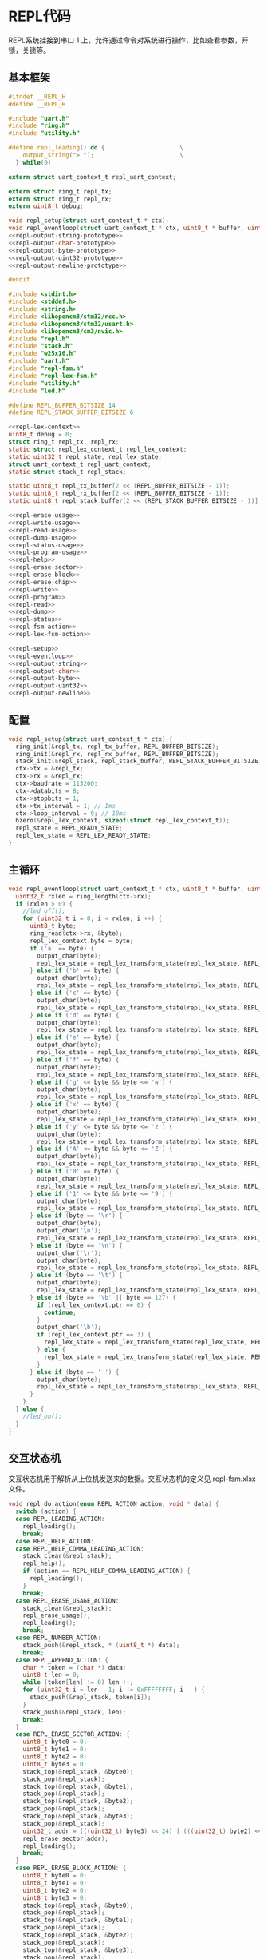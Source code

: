 #+STARTUP: indent

* REPL代码
REPL系统挂接到串口 1 上，允许通过命令对系统进行操作，比如查看参数，开
锁，关锁等。
** 基本框架
#+begin_src c :tangle /dev/shm/upgrade/repl.h
  #ifndef __REPL_H
  #define __REPL_H

  #include "uart.h"
  #include "ring.h"
  #include "utility.h"

  #define repl_leading() do {                     \
      output_string("> ");                        \
    } while(0)

  extern struct uart_context_t repl_uart_context;

  extern struct ring_t repl_tx;
  extern struct ring_t repl_rx;
  extern uint8_t debug;

  void repl_setup(struct uart_context_t * ctx);
  void repl_eventloop(struct uart_context_t * ctx, uint8_t * buffer, uint32_t bufsize);
  <<repl-output-string-prototype>>
  <<repl-output-char-prototype>>
  <<repl-output-byte-prototype>>
  <<repl-output-uint32-prototype>>
  <<repl-output-newline-prototype>>

  #endif
#+end_src
#+begin_src c :tangle /dev/shm/upgrade/repl.c
  #include <stdint.h>
  #include <stddef.h>
  #include <string.h>
  #include <libopencm3/stm32/rcc.h>
  #include <libopencm3/stm32/usart.h>
  #include <libopencm3/cm3/nvic.h>
  #include "repl.h"
  #include "stack.h"
  #include "w25x16.h"
  #include "uart.h"
  #include "repl-fsm.h"
  #include "repl-lex-fsm.h"
  #include "utility.h"
  #include "led.h"

  #define REPL_BUFFER_BITSIZE 14
  #define REPL_STACK_BUFFER_BITSIZE 6

  <<repl-lex-context>>
  uint8_t debug = 0;
  struct ring_t repl_tx, repl_rx;
  static struct repl_lex_context_t repl_lex_context;
  static uint32_t repl_state, repl_lex_state;
  struct uart_context_t repl_uart_context;
  static struct stack_t repl_stack;

  static uint8_t repl_tx_buffer[2 << (REPL_BUFFER_BITSIZE - 1)];
  static uint8_t repl_rx_buffer[2 << (REPL_BUFFER_BITSIZE - 1)];
  static uint8_t repl_stack_buffer[2 << (REPL_STACK_BUFFER_BITSIZE - 1)];

  <<repl-erase-usage>>
  <<repl-write-usage>>
  <<repl-read-usage>>
  <<repl-dump-usage>>
  <<repl-status-usage>>
  <<repl-program-usage>>
  <<repl-help>>
  <<repl-erase-sector>>
  <<repl-erase-block>>
  <<repl-erase-chip>>
  <<repl-write>>
  <<repl-program>>
  <<repl-read>>
  <<repl-dump>>
  <<repl-status>>
  <<repl-fsm-action>>
  <<repl-lex-fsm-action>>

  <<repl-setup>>
  <<repl-eventloop>>
  <<repl-output-string>>
  <<repl-output-char>>
  <<repl-output-byte>>
  <<repl-output-uint32>>
  <<repl-output-newline>>
#+end_src
** 配置
#+begin_src c :noweb-ref repl-setup
  void repl_setup(struct uart_context_t * ctx) {
    ring_init(&repl_tx, repl_tx_buffer, REPL_BUFFER_BITSIZE);
    ring_init(&repl_rx, repl_rx_buffer, REPL_BUFFER_BITSIZE);
    stack_init(&repl_stack, repl_stack_buffer, REPL_STACK_BUFFER_BITSIZE);
    ctx->tx = &repl_tx;
    ctx->rx = &repl_rx;
    ctx->baudrate = 115200;
    ctx->databits = 8;
    ctx->stopbits = 1;
    ctx->tx_interval = 1; // 1ms
    ctx->loop_interval = 9; // 10ms
    bzero(&repl_lex_context, sizeof(struct repl_lex_context_t));
    repl_state = REPL_READY_STATE;
    repl_lex_state = REPL_LEX_READY_STATE;
  }
#+end_src
** 主循环
#+begin_src c :noweb-ref repl-eventloop
  void repl_eventloop(struct uart_context_t * ctx, uint8_t * buffer, uint32_t bufsize) {
    uint32_t rxlen = ring_length(ctx->rx);
    if (rxlen > 0) {
      //led_off();
      for (uint32_t i = 0; i < rxlen; i ++) {
        uint8_t byte;
        ring_read(ctx->rx, &byte);
        repl_lex_context.byte = byte;
        if ('a' == byte) {
          output_char(byte);
          repl_lex_state = repl_lex_transform_state(repl_lex_state, REPL_LEX_A_EVENT, &repl_lex_context);
        } else if ('b' == byte) {
          output_char(byte);
          repl_lex_state = repl_lex_transform_state(repl_lex_state, REPL_LEX_B_EVENT, &repl_lex_context);
        } else if ('c' == byte) {
          output_char(byte);
          repl_lex_state = repl_lex_transform_state(repl_lex_state, REPL_LEX_C_EVENT, &repl_lex_context);
        } else if ('d' == byte) {
          output_char(byte);
          repl_lex_state = repl_lex_transform_state(repl_lex_state, REPL_LEX_D_EVENT, &repl_lex_context);
        } else if ('e' == byte) {
          output_char(byte);
          repl_lex_state = repl_lex_transform_state(repl_lex_state, REPL_LEX_E_EVENT, &repl_lex_context);
        } else if ('f' == byte) {
          output_char(byte);
          repl_lex_state = repl_lex_transform_state(repl_lex_state, REPL_LEX_F_EVENT, &repl_lex_context);
        } else if ('g' <= byte && byte <= 'w') {
          output_char(byte);
          repl_lex_state = repl_lex_transform_state(repl_lex_state, REPL_LEX_CHAR_EVENT, &repl_lex_context);
        } else if ('x' == byte) {
          output_char(byte);
          repl_lex_state = repl_lex_transform_state(repl_lex_state, REPL_LEX_X_EVENT, &repl_lex_context);
        } else if ('y' <= byte && byte <= 'z') {
          output_char(byte);
          repl_lex_state = repl_lex_transform_state(repl_lex_state, REPL_LEX_CHAR_EVENT, &repl_lex_context);
        } else if ('A' <= byte && byte <= 'Z') {
          output_char(byte);
          repl_lex_state = repl_lex_transform_state(repl_lex_state, REPL_LEX_CHAR_EVENT, &repl_lex_context);
        } else if ('0' == byte) {
          output_char(byte);
          repl_lex_state = repl_lex_transform_state(repl_lex_state, REPL_LEX_0_EVENT, &repl_lex_context);
        } else if ('1' <= byte && byte <= '9') {
          output_char(byte);
          repl_lex_state = repl_lex_transform_state(repl_lex_state, REPL_LEX_DIGITIAL_EVENT, &repl_lex_context);
        } else if (byte == '\r') {
          output_char(byte);
          output_char('\n');
          repl_lex_state = repl_lex_transform_state(repl_lex_state, REPL_LEX_CR_EVENT, &repl_lex_context);
        } else if (byte == '\n') {
          output_char('\r');
          output_char(byte);
          repl_lex_state = repl_lex_transform_state(repl_lex_state, REPL_LEX_CR_EVENT, &repl_lex_context);
        } else if (byte == '\t') {
          output_char(byte);
          repl_lex_state = repl_lex_transform_state(repl_lex_state, REPL_LEX_TAB_EVENT, &repl_lex_context);
        } else if (byte == '\b' || byte == 127) {
          if (repl_lex_context.ptr == 0) {
            continue;
          }
          output_char('\b');
          if (repl_lex_context.ptr == 3) {
            repl_lex_state = repl_lex_transform_state(repl_lex_state, REPL_LEX_BS_COMMA_LEN_EQUALS_3_EVENT, &repl_lex_context);
          } else {
            repl_lex_state = repl_lex_transform_state(repl_lex_state, REPL_LEX_BS_COMMA_LEN_GREATER_THAN_3_EVENT, &repl_lex_context);
          }
        } else if (byte == ' ') {
          output_char(byte);
          repl_lex_state = repl_lex_transform_state(repl_lex_state, REPL_LEX_SPACE_EVENT, &repl_lex_context);
        }
      }
    } else {
      //led_on();
    }
  }
#+end_src
** 交互状态机
交互状态机用于解析从上位机发送来的数据。交互状态机的定义见
repl-fsm.xlsx 文件。

#+begin_src c :noweb-ref repl-fsm-action
  void repl_do_action(enum REPL_ACTION action, void * data) {
    switch (action) {
    case REPL_LEADING_ACTION:
      repl_leading();
      break;
    case REPL_HELP_ACTION:
    case REPL_HELP_COMMA_LEADING_ACTION:
      stack_clear(&repl_stack);
      repl_help();
      if (action == REPL_HELP_COMMA_LEADING_ACTION) {
        repl_leading();
      }
      break;
    case REPL_ERASE_USAGE_ACTION:
      stack_clear(&repl_stack);
      repl_erase_usage();
      repl_leading();
      break;
    case REPL_NUMBER_ACTION:
      stack_push(&repl_stack, * (uint8_t *) data);
      break;
    case REPL_APPEND_ACTION: {
      char * token = (char *) data;
      uint8_t len = 0;
      while (token[len] != 0) len ++;
      for (uint32_t i = len - 1; i != 0xFFFFFFFF; i --) {
        stack_push(&repl_stack, token[i]);
      }
      stack_push(&repl_stack, len);
      break;
    }
    case REPL_ERASE_SECTOR_ACTION: {
      uint8_t byte0 = 0;
      uint8_t byte1 = 0;
      uint8_t byte2 = 0;
      uint8_t byte3 = 0;
      stack_top(&repl_stack, &byte0);
      stack_pop(&repl_stack);
      stack_top(&repl_stack, &byte1);
      stack_pop(&repl_stack);
      stack_top(&repl_stack, &byte2);
      stack_pop(&repl_stack);
      stack_top(&repl_stack, &byte3);
      stack_pop(&repl_stack);
      uint32_t addr = (((uint32_t) byte3) << 24) | (((uint32_t) byte2) << 16) | (((uint32_t) byte1) << 8) | byte0;
      repl_erase_sector(addr);
      repl_leading();
      break;
    }
    case REPL_ERASE_BLOCK_ACTION: {
      uint8_t byte0 = 0;
      uint8_t byte1 = 0;
      uint8_t byte2 = 0;
      uint8_t byte3 = 0;
      stack_top(&repl_stack, &byte0);
      stack_pop(&repl_stack);
      stack_top(&repl_stack, &byte1);
      stack_pop(&repl_stack);
      stack_top(&repl_stack, &byte2);
      stack_pop(&repl_stack);
      stack_top(&repl_stack, &byte3);
      stack_pop(&repl_stack);
      uint32_t addr = (((uint32_t) byte3) << 24) | (((uint32_t) byte2) << 16) | (((uint32_t) byte1) << 8) | byte0;
      repl_erase_block(addr);
      repl_leading();
      break;
    }
    case REPL_ERASE_CHIP_ACTION: {
      repl_erase_chip();
      repl_leading();
      break;
    }
    case REPL_WRITE_USAGE_ACTION:
      repl_write_usage();
      repl_leading();
      break;
    case REPL_WRITE_ENABLE_ACTION:
      repl_write(1);
      repl_leading();
      break;
    case REPL_WRITE_DISABLE_ACTION:
      repl_write(0);
      repl_leading();
      break;
    case REPL_DUMP_USAGE_ACTION:
      repl_dump_usage();
      repl_leading();
      break;
    case REPL_DUMP_ACTION: {
      uint8_t byte0 = 0;
      uint8_t byte1 = 0;
      uint8_t byte2 = 0;
      uint8_t byte3 = 0;
      stack_top(&repl_stack, &byte0);
      stack_pop(&repl_stack);
      stack_top(&repl_stack, &byte1);
      stack_pop(&repl_stack);
      stack_top(&repl_stack, &byte2);
      stack_pop(&repl_stack);
      stack_top(&repl_stack, &byte3);
      stack_pop(&repl_stack);
      uint32_t addr = (((uint32_t) byte3) << 24) | (((uint32_t) byte2) << 16) | (((uint32_t) byte1) << 8) | byte0;
      repl_dump(addr);
      repl_leading();
      break;
    }
    case REPL_PROGRAM_USAGE_ACTION:
      stack_clear(&repl_stack);
      repl_program_usage();
      repl_leading();
      break;
    case REPL_PROGRAM_ACTION: {
      uint8_t len = 0;
      stack_top(&repl_stack, &len);
      stack_pop(&repl_stack);
      uint8_t buf[len];
      for (uint8_t i = 0; i < len; i ++) {
        stack_top(&repl_stack, &buf[i]);
        stack_pop(&repl_stack);
      }
      uint8_t byte0 = 0;
      uint8_t byte1 = 0;
      uint8_t byte2 = 0;
      uint8_t byte3 = 0;
      stack_top(&repl_stack, &byte0);
      stack_pop(&repl_stack);
      stack_top(&repl_stack, &byte1);
      stack_pop(&repl_stack);
      stack_top(&repl_stack, &byte2);
      stack_pop(&repl_stack);
      stack_top(&repl_stack, &byte3);
      stack_pop(&repl_stack);
      uint32_t addr = (((uint32_t) byte3) << 24) | (((uint32_t) byte2) << 16) | (((uint32_t) byte1) << 8) | byte0;
      repl_program(addr, buf, len);
      repl_leading();
      break;
    }
    case REPL_READ_USAGE_ACTION:
      stack_clear(&repl_stack);
      repl_read_usage();
      repl_leading();
      break;
    case REPL_READ_ACTION: {
      uint8_t len = 0;
      stack_top(&repl_stack, &len);
      stack_pop(&repl_stack);
      uint8_t byte0 = 0;
      uint8_t byte1 = 0;
      uint8_t byte2 = 0;
      uint8_t byte3 = 0;
      stack_top(&repl_stack, &byte0);
      stack_pop(&repl_stack);
      stack_top(&repl_stack, &byte1);
      stack_pop(&repl_stack);
      stack_top(&repl_stack, &byte2);
      stack_pop(&repl_stack);
      stack_top(&repl_stack, &byte3);
      stack_pop(&repl_stack);
      uint32_t addr = (((uint32_t) byte3) << 24) | (((uint32_t) byte2) << 16) | (((uint32_t) byte1) << 8) | byte0;
      repl_read(addr, len);
      repl_leading();
      break;
    }
    case REPL_STATUS_USAGE_ACTION:
      stack_clear(&repl_stack);
      repl_status_usage();
      repl_leading();
      break;
    case REPL_STATUS_ACTION:
      repl_status();
      repl_leading();
      break;
    }
  }
#+end_src
** 词法解析状态机
词法解析状态机见 repl-lex-fsm.xlsx。
#+begin_src c :noweb-ref repl-lex-fsm-action
  void repl_lex_do_action(enum REPL_LEX_ACTION action, void * data) {
    struct repl_lex_context_t * ctx = (struct repl_lex_context_t *) data;
    switch (action) {
    case REPL_LEX_CR_ACTION:
      repl_state = repl_transform_state(repl_state, REPL_CR_EVENT, NULL);
      break;
    case REPL_LEX_APPEND_ACTION:
      ctx->buf[ctx->ptr ++] = ctx->byte;
      break;
    case REPL_LEX_BACKSPACE_ACTION:
      if (ctx->ptr != 0) {
        ctx->ptr --;
      }
      break;
    case REPL_LEX_TOKEN_ACTION:
    case REPL_LEX_TOKEN_AND_CR_ACTION:
      if (ctx->ptr == 4 &&
          (ctx->buf[0] == 'H' || ctx->buf[0] == 'h') &&
          (ctx->buf[1] == 'E' || ctx->buf[1] == 'e') &&
          (ctx->buf[2] == 'L' || ctx->buf[2] == 'l') &&
          (ctx->buf[3] == 'P' || ctx->buf[3] == 'p')) {
        repl_state = repl_transform_state(repl_state, REPL_HELP_EVENT, NULL);
      } else if (ctx->ptr == 4 &&
          (ctx->buf[0] == 'R' || ctx->buf[0] == 'r') &&
          (ctx->buf[1] == 'E' || ctx->buf[1] == 'e') &&
          (ctx->buf[2] == 'A' || ctx->buf[2] == 'a') &&
          (ctx->buf[3] == 'D' || ctx->buf[3] == 'd')) {
        repl_state = repl_transform_state(repl_state, REPL_READ_EVENT, NULL);
      } else if (ctx->ptr == 5 &&
          (ctx->buf[0] == 'W' || ctx->buf[0] == 'w') &&
          (ctx->buf[1] == 'R' || ctx->buf[1] == 'r') &&
          (ctx->buf[2] == 'I' || ctx->buf[2] == 'i') &&
          (ctx->buf[3] == 'T' || ctx->buf[3] == 't') &&
          (ctx->buf[4] == 'E' || ctx->buf[4] == 'e')) {
        repl_state = repl_transform_state(repl_state, REPL_WRITE_EVENT, NULL);
      } else if (ctx->ptr == 6 &&
          (ctx->buf[0] == 'E' || ctx->buf[0] == 'e') &&
          (ctx->buf[1] == 'N' || ctx->buf[1] == 'n') &&
          (ctx->buf[2] == 'A' || ctx->buf[2] == 'a') &&
          (ctx->buf[3] == 'B' || ctx->buf[3] == 'b') &&
          (ctx->buf[4] == 'L' || ctx->buf[4] == 'l') &&
          (ctx->buf[5] == 'E' || ctx->buf[5] == 'e')) {
        repl_state = repl_transform_state(repl_state, REPL_ENABLE_EVENT, NULL);
      } else if (ctx->ptr == 7 &&
          (ctx->buf[0] == 'D' || ctx->buf[0] == 'd') &&
          (ctx->buf[1] == 'I' || ctx->buf[1] == 'i') &&
          (ctx->buf[2] == 'S' || ctx->buf[2] == 's') &&
          (ctx->buf[3] == 'A' || ctx->buf[3] == 'a') &&
          (ctx->buf[4] == 'B' || ctx->buf[4] == 'b') &&
          (ctx->buf[5] == 'L' || ctx->buf[5] == 'l') &&
          (ctx->buf[6] == 'E' || ctx->buf[6] == 'e')) {
        repl_state = repl_transform_state(repl_state, REPL_DISABLE_EVENT, NULL);
      } else if (ctx->ptr == 5 &&
          (ctx->buf[0] == 'E' || ctx->buf[0] == 'e') &&
          (ctx->buf[1] == 'R' || ctx->buf[1] == 'r') &&
          (ctx->buf[2] == 'A' || ctx->buf[2] == 'a') &&
          (ctx->buf[3] == 'S' || ctx->buf[3] == 's') &&
          (ctx->buf[4] == 'E' || ctx->buf[4] == 'e')) {
        repl_state = repl_transform_state(repl_state, REPL_ERASE_EVENT, NULL);
      } else if (ctx->ptr == 6 &&
          (ctx->buf[0] == 'S' || ctx->buf[0] == 's') &&
          (ctx->buf[1] == 'E' || ctx->buf[1] == 'e') &&
          (ctx->buf[2] == 'C' || ctx->buf[2] == 'c') &&
          (ctx->buf[3] == 'T' || ctx->buf[3] == 't') &&
          (ctx->buf[4] == 'O' || ctx->buf[4] == 'o') &&
          (ctx->buf[5] == 'R' || ctx->buf[5] == 'r')) {
        repl_state = repl_transform_state(repl_state, REPL_SECTOR_EVENT, NULL);
      } else if (ctx->ptr == 5 &&
          (ctx->buf[0] == 'B' || ctx->buf[0] == 'b') &&
          (ctx->buf[1] == 'L' || ctx->buf[1] == 'l') &&
          (ctx->buf[2] == 'O' || ctx->buf[2] == 'o') &&
          (ctx->buf[2] == 'C' || ctx->buf[2] == 'c') &&
          (ctx->buf[3] == 'K' || ctx->buf[3] == 'k')) {
        repl_state = repl_transform_state(repl_state, REPL_BLOCK_EVENT, NULL);
      } else if (ctx->ptr == 4 &&
          (ctx->buf[0] == 'C' || ctx->buf[0] == 'c') &&
          (ctx->buf[1] == 'H' || ctx->buf[1] == 'h') &&
          (ctx->buf[2] == 'I' || ctx->buf[2] == 'i') &&
          (ctx->buf[3] == 'P' || ctx->buf[3] == 'p')) {
        repl_state = repl_transform_state(repl_state, REPL_CHIP_EVENT, NULL);
      } else if (ctx->ptr == 4 &&
          (ctx->buf[0] == 'D' || ctx->buf[0] == 'd') &&
          (ctx->buf[1] == 'U' || ctx->buf[1] == 'u') &&
          (ctx->buf[2] == 'M' || ctx->buf[2] == 'm') &&
          (ctx->buf[3] == 'P' || ctx->buf[3] == 'p')) {
        repl_state = repl_transform_state(repl_state, REPL_DUMP_EVENT, NULL);
      } else if (ctx->ptr == 7 &&
          (ctx->buf[0] == 'P' || ctx->buf[0] == 'p') &&
          (ctx->buf[1] == 'R' || ctx->buf[1] == 'r') &&
          (ctx->buf[2] == 'O' || ctx->buf[2] == 'o') &&
          (ctx->buf[3] == 'G' || ctx->buf[3] == 'g') &&
          (ctx->buf[4] == 'R' || ctx->buf[4] == 'r') &&
          (ctx->buf[5] == 'A' || ctx->buf[5] == 'a') &&
          (ctx->buf[6] == 'M' || ctx->buf[6] == 'm')) {
        repl_state = repl_transform_state(repl_state, REPL_PROGRAM_EVENT, NULL);
      } else if (ctx->ptr == 6 &&
          (ctx->buf[0] == 'S' || ctx->buf[0] == 's') &&
          (ctx->buf[1] == 'T' || ctx->buf[1] == 't') &&
          (ctx->buf[2] == 'A' || ctx->buf[2] == 'a') &&
          (ctx->buf[3] == 'T' || ctx->buf[3] == 't') &&
          (ctx->buf[4] == 'U' || ctx->buf[4] == 'u') &&
          (ctx->buf[5] == 'S' || ctx->buf[5] == 's')) {
        repl_state = repl_transform_state(repl_state, REPL_STATUS_EVENT, NULL);
      } else {
        ctx->buf[ctx->ptr] = 0;
        repl_state = repl_transform_state(repl_state, REPL_OTHERS_EVENT, ctx->buf);
      }
      ctx->ptr = 0;
      if (action == REPL_LEX_TOKEN_AND_CR_ACTION) {
        repl_state = repl_transform_state(repl_state, REPL_CR_EVENT, NULL);
      }
      break;
    case REPL_LEX_NUMBER_ACTION:
    case REPL_LEX_NUMBER_AND_CR_ACTION:
    case REPL_LEX_NUMBER_AND_APPEND_ACTION: {
      uint32_t num = string_to_uint((char *)ctx->buf, ctx->ptr);
      ctx->ptr = 0;
      repl_state = repl_transform_state(repl_state, REPL_NUMBER_EVENT, &num);
      if (action == REPL_LEX_NUMBER_AND_CR_ACTION) {
        repl_state = repl_transform_state(repl_state, REPL_CR_EVENT, NULL);
      } else if (action == REPL_LEX_NUMBER_AND_APPEND_ACTION) {
        ctx->buf[ctx->ptr ++] = ctx->byte;
      }
      break;
    }
    case REPL_LEX_HEX_ACTION:
    case REPL_LEX_HEX_AND_CR_ACTION:
    case REPL_LEX_HEX_AND_APPEND_ACTION: {
      uint32_t num = hexstr_to_uint((char *)ctx->buf, ctx->ptr);
      ctx->ptr = 0;
      repl_state = repl_transform_state(repl_state, REPL_NUMBER_EVENT, &num);
      if (action == REPL_LEX_HEX_AND_CR_ACTION) {
        repl_state = repl_transform_state(repl_state, REPL_CR_EVENT, NULL);
      } else if (action == REPL_LEX_NUMBER_AND_APPEND_ACTION) {
        ctx->buf[ctx->ptr ++] = ctx->byte;
      }
      break;
    }
    }
  }
#+end_src
** 词法解析上下文
交互上下文里要存放词法解析命令过程中用到的临时数据。
| name | type   |                                              |
|------+--------+----------------------------------------------|
| buf  | [byte] | 解析过程中使用的缓冲区, 命令行长度不超过 128 |
| ptr  | uint16 | 记录可用缓冲区的位置                         |
| byte | byte   | 解析的当前数据                               |

#+begin_src c :noweb-ref repl-lex-context
  struct repl_lex_context_t {
    uint8_t buf[128];
    uint16_t ptr;
    uint8_t byte;
  };
#+end_src
** 交互命令
*** 帮助信息
**** help
#+begin_src c :noweb-ref repl-help
  static void repl_help(void) {
    repl_erase_usage();
    repl_program_usage();
    repl_read_usage();
    repl_dump_usage();
    repl_status_usage();
    repl_write_usage();
  }
#+end_src
**** erase usage
#+begin_src c :noweb-ref repl-erase-usage
  static void repl_erase_usage(void) {
    output_string("ERASE USAGE:\r\n");
    output_string("  ERASE SECTOR addr       擦除扇区\r\n");
    output_string("  ERASE BLOCK addr        擦除块\r\n");
    output_string("  ERASE CHIP              擦除芯片\r\n");
  }
#+end_src
**** program usage
#+begin_src c :noweb-ref repl-program-usage
  static void repl_program_usage(void) {
    output_string("PROGRAM USAGE:\r\n");
    output_string("  PROGRAM addr data       写数据\r\n");
  }
#+end_src
**** read usage
#+begin_src c :noweb-ref repl-read-usage
  static void repl_read_usage(void) {
    output_string("READ USAGE:\r\n");
    output_string("  READ addr len           读数据\r\n");
  }
#+end_src
**** dump usage
#+begin_src c :noweb-ref repl-dump-usage
  static void repl_dump_usage(void) {
    output_string("DUMP USAGE:\r\n");
    output_string("  DUMP addr               dump sector 数据\r\n");
  }
#+end_src
**** write usage
#+begin_src c :noweb-ref repl-write-usage
  static void repl_write_usage(void) {
    output_string("WRITE USAGE:\r\n");
    output_string("  WRITE ENABLE            写允许\r\n");
    output_string("  WRITE DISABLE           写保护\r\n");
  }
#+end_src
**** status usage
#+begin_src c :noweb-ref repl-status-usage
  static void repl_status_usage(void) {
    output_string("STATUS USAGE:\r\n");
    output_string("  STATUS                  FLASH 状态\r\n");
  }
#+end_src
*** 擦除扇区
#+begin_src c :noweb-ref repl-erase-sector
  static void repl_erase_sector(uint32_t addr) {
    if (w25x16_erase_sector(addr)) {
      output_string("Done\r\n");
    } else {
      output_string("Failed\r\n");
    }
  }
#+end_src
*** 擦除块
#+begin_src c :noweb-ref repl-erase-block
  static void repl_erase_block(uint32_t addr) {
    if (w25x16_erase_block(addr)) {
      output_string("Done\r\n");
    } else {
      output_string("Failed\r\n");
    }
  }
#+end_src
*** 擦除芯片
#+begin_src c :noweb-ref repl-erase-chip
  static void repl_erase_chip(void) {
    if (w25x16_erase_chip()) {
      output_string("Done\r\n");
    } else {
      output_string("Failed\r\n");
    }
  }
#+end_src
*** 烧写数据
#+begin_src c :noweb-ref repl-program
  static void repl_program(uint32_t addr, uint8_t * data, uint8_t len) {
    w25x16_write_data(addr, data, len);
    for (uint8_t i = 0; i < len; i ++) {
      output_char(data[i]);
    }
    output_newline();
  }
#+end_src
*** 读数据
#+begin_src c :noweb-ref repl-read
  static void repl_read(uint32_t addr, uint8_t len) {
    uint8_t buf[len + 3];
    w25x16_read_data(addr, buf, len);
    buf[len] = '\r';
    buf[len + 1] = '\n';
    buf[len + 2] = '\0';
    output_string((char *)buf);
    for (uint8_t i = 0; i < len; i ++) {
      output_byte(buf[i]);
      output_char(' ');
    }
    output_newline();
  }
#+end_src
*** 配置写设置
#+begin_src c :noweb-ref repl-write
  static void repl_write(uint8_t enable) {
    if (enable == 1) {
      w25x16_write_enable();
    } else {
      w25x16_write_disable();
    }
  }
#+end_src
*** FLASH 状态
#+begin_src c :noweb-ref repl-status
  static void repl_status(void) {
    output_string("Flash status: ");
    output_byte(w25x16_read_sr());
    output_newline();
  }
#+end_src
*** DUMP 数据
#+begin_src c :noweb-ref repl-dump
  static void repl_dump(uint32_t addr) {
  }
#+end_src
** 输出方法
*** string
#+begin_src c :noweb-ref repl-output-string-prototype
  void output_string(char * str);
#+end_src
#+begin_src c :noweb-ref repl-output-string
  void output_string(char * str) {
    uint32_t slen = strlen(str);
    uint8_t varsize = 0;
    if (slen < 128) {
      varsize = 1;
    } else if (slen < 16384) {
      varsize = 2;
    } else if (slen < 2097152) {
      varsize = 3;
    } else {
      varsize = 4;
    }
    if (slen + varsize <= ring_available(&repl_tx)) {
      uint32_t reallen = slen;
      while (reallen > 0x7F) {
        ring_write(&repl_tx, (reallen & 0x7F) | 0x80);
        reallen >>= 7;
      }
      ring_write(&repl_tx, reallen);
      ring_write_array(&repl_tx, (uint8_t *)str, 0, slen);
    }
  }
#+end_src
*** char
#+begin_src c :noweb-ref repl-output-char-prototype
void output_char(char chr);
#+end_src
#+begin_src c :noweb-ref repl-output-char
  void output_char(char chr) {
    if (ring_available(&repl_tx) > 1) {
      uint8_t buf[2] = { 0x01, chr };
      ring_write_array(&repl_tx, buf, 0, 2);
    }
  }
#+end_src

*** byte
#+begin_src c :noweb-ref repl-output-byte-prototype
  void output_byte(uint8_t b);
#+end_src
#+begin_src c :noweb-ref repl-output-byte
  void output_byte(uint8_t b) {
    for (uint8_t i = 0; i < 2; i ++) {
      switch ((b >> (8 - 4 * (i + 1))) & 0x0F) {
      case 0x00: output_char('0'); break;
      case 0x01: output_char('1'); break;
      case 0x02: output_char('2'); break;
      case 0x03: output_char('3'); break;
      case 0x04: output_char('4'); break;
      case 0x05: output_char('5'); break;
      case 0x06: output_char('6'); break;
      case 0x07: output_char('7'); break;
      case 0x08: output_char('8'); break;
      case 0x09: output_char('9'); break;
      case 0x0A: output_char('A'); break;
      case 0x0B: output_char('B'); break;
      case 0x0C: output_char('C'); break;
      case 0x0D: output_char('D'); break;
      case 0x0E: output_char('E'); break;
      case 0x0F: output_char('F'); break;
      }
    }
  }
#+end_src
*** uint32
#+begin_src c :noweb-ref repl-output-uint32-prototype
  void output_uint32(uint32_t i);
#+end_src
#+begin_src c :noweb-ref repl-output-uint32
  void output_uint32(uint32_t i) {
    char buf[20];
    bzero(buf, 20);
    uint_to_string(i, buf);
    output_string(buf);
  }
#+end_src
*** newline
#+begin_src c :noweb-ref repl-output-newline-prototype
  void output_newline(void);
#+end_src
#+begin_src c :noweb-ref repl-output-newline
  void output_newline(void) {
    if (ring_available(&repl_tx) > 2) {
      uint8_t buf[3] = { 0x02, '\r', '\n' };
      ring_write_array(&repl_tx, buf, 0, 3);
    }
  }
#+end_src
